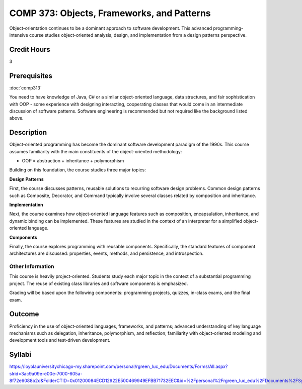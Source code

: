 ﻿.. index:: objects frameworks and patterns
   frameworks
   patterns

COMP 373: Objects, Frameworks, and Patterns
===========================================

Object-orientation continues to be a dominant approach to software development.  This advanced programming-intensive course studies object-oriented analysis, design, and implementation from a design patterns perspective. 

Credit Hours
-----------------------

3

Prerequisites
------------------------------

:doc:`comp313`

You need to have knowledge of Java, C# or a similar object-oriented language, data
structures, and fair sophistication with OOP - some experience with
designing interacting, cooperating classes that would come in an
intermediate discussion of software patterns. Software engineering is
recommended but not required like the background listed above.

Description
--------------------

Object-oriented programming has become the dominant software development
paradigm of the 1990s. This course assumes familiarity with the main
constituents of the object-oriented methodology:

-   OOP = abstraction + inheritance + polymorphism

Building on this foundation, the course studies three major topics:

**Design Patterns**

First, the course discusses patterns, reusable solutions to recurring
software design problems. Common design patterns such as Composite,
Decorator, and Command typically involve several classes related by
composition and inheritance.

**Implementation**

Next, the course examines how object-oriented language features such as
composition, encapsulation, inheritance, and dynamic binding can be
implemented. These features are studied in the context of an interpreter
for a simplified object-oriented language.

**Components**

Finally, the course explores programming with reusable components.
Specifically, the standard features of component architectures are
discussed: properties, events, methods, and persistence, and
introspection. 

Other Information
~~~~~~~~~~~~~~~~~~

This course is heavily project-oriented. Students study each major
topic in the context of a substantial programming project. The reuse of
existing class libraries and software components is emphasized.

Grading will be based upon the following components: programming
projects, quizzes, in-class exams, and the final exam.

Outcome
------------

Proficiency in the use of object-oriented languages, frameworks, and patterns; advanced understanding of key language mechanisms such as delegation, inheritance, polymorphism, and reflection; familiarity with object-oriented modeling and development tools and test-driven development.

Syllabi
--------------------

https://loyolauniversitychicago-my.sharepoint.com/personal/rgreen_luc_edu/Documents/Forms/All.aspx?slrid=3ac9a09e-e00e-7000-605a-8f72e6088b2d&FolderCTID=0x01200084ECD12922E500469949EFBB71732EEC&id=%2Fpersonal%2Frgreen_luc_edu%2FDocuments%2FSyllabi%2FCOMP%20373
